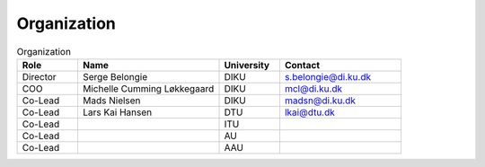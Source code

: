 Organization
############

.. list-table:: Organization
   :widths: 15 35 15 30
   :header-rows: 1

   * - Role
     - Name
     - University
     - Contact
   * - Director
     - Serge Belongie
     - DIKU
     - s.belongie@di.ku.dk
   * - COO
     - Michelle Cumming Løkkegaard
     - DIKU
     - mcl@di.ku.dk
   * - Co-Lead
     - Mads Nielsen
     - DIKU
     - madsn@di.ku.dk
   * - Co-Lead
     - Lars Kai Hansen
     - DTU
     - lkai@dtu.dk
   * - Co-Lead
     - 
     - ITU
     - 
   * - Co-Lead
     - 
     - AU
     - 
   * - Co-Lead
     - 
     - AAU
     - 